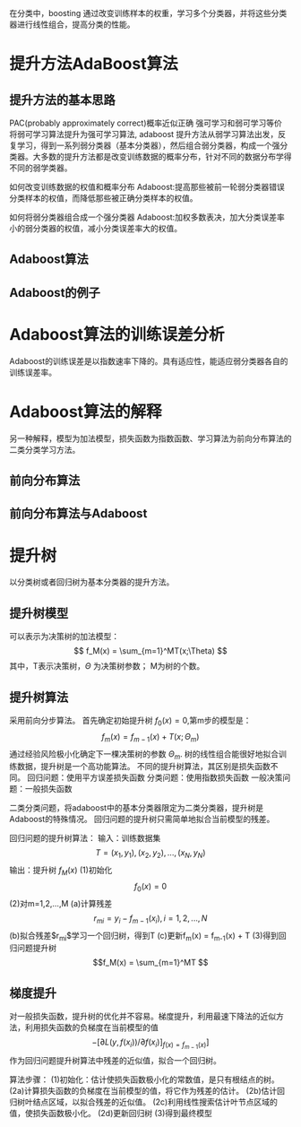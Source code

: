 ﻿#+OPTIONS: tex:dvipng
#+HTML_HEAD: <link rel="stylesheet" type="text/css" href="orgstyle.css"/>
  在分类中，boosting 通过改变训练样本的权重，学习多个分类器，并将这些分类器进行线性组合，提高分类的性能。
* 提升方法AdaBoost算法
** 提升方法的基本思路
  PAC(probably approximately correct)概率近似正确
  强可学习和弱可学习等价
  将弱可学习算法提升为强可学习算法, adaboost
  提升方法从弱学习算法出发，反复学习，得到一系列弱分类器（基本分类器），然后组合弱分类器，构成一个强分类器。大多数的提升方法都是改变训练数据的概率分布，针对不同的数据分布学得不同的弱学类器。

  如何改变训练数据的权值和概率分布
  Adaboost:提高那些被前一轮弱分类器错误分类样本的权值，而降低那些被正确分类样本的权值。

  如何将弱分类器组合成一个强分类器
  Adaboost:加权多数表决，加大分类误差率小的弱分类器的权值，减小分类误差率大的权值。
** Adaboost算法
** Adaboost的例子

* Adaboost算法的训练误差分析
  Adaboost的训练误差是以指数速率下降的。具有适应性，能适应弱分类器各自的训练误差率。

* Adaboost算法的解释
  另一种解释，模型为加法模型，损失函数为指数函数、学习算法为前向分布算法的二类分类学习方法。
** 前向分布算法

** 前向分布算法与Adaboost

* 提升树
  以分类树或者回归树为基本分类器的提升方法。
** 提升树模型
   可以表示为决策树的加法模型：
   $$ f_M(x) = \sum_{m=1}^MT(x;\Theta) $$
   其中，T表示决策树，$\Theta$ 为决策树参数； M为树的个数。

** 提升树算法
   采用前向分步算法。
  首先确定初始提升树 $f_0(x) = 0$,第m步的模型是：
  $$ f_m(x) = f_{m-1}(x) + T(x; \Theta_m) $$
  通过经验风险极小化确定下一棵决策树的参数 $\Theta_m$.
  树的线性组合能很好地拟合训练数据，提升树是一个高功能算法。
  不同的提升树算法，其区别是损失函数不同。
  回归问题：使用平方误差损失函数
  分类问题：使用指数损失函数
  一般决策问题：一般损失函数
  
  二类分类问题，将adaboost中的基本分类器限定为二类分类器，提升树是Adaboost的特殊情况。
  回归问题的提升树只需简单地拟合当前模型的残差。

  回归问题的提升树算法：
  输入：训练数据集 $$T = {(x_1, y_1), (x_2, y_2),...,(x_N, y_N)} $$ 
  输出：提升树 $f_M(x)$ 
  (1)初始化 $$f_0(x) = 0$$
  (2)对m=1,2,...,M
  (a)计算残差
  $$r_{mi} = y_i - f_{m-1}(x_i), i=1,2,...,N $$
  (b)拟合残差$r_{mi}$学习一个回归树，得到T
  (c)更新f_m(x) = f_{m-1}(x) + T
  (3)得到回归问题提升树
  $$f_M(x) = \sum_{m=1}^MT $$

** 梯度提升
   对一般损失函数，提升树的优化并不容易。梯度提升，利用最速下降法的近似方法，利用损失函数的负梯度在当前模型的值  $$-[\partial L(y,f(x_i)) / \partial f(x_i)]_{f(x) = f_{m-1}(x)}] $$  作为回归问题提升树算法中残差的近似值，拟合一个回归树。
   
   算法步骤：
   (1)初始化：估计使损失函数极小化的常数值，是只有根结点的树。
   (2a)计算损失函数的负梯度在当前模型的值，将它作为残差的估计。
   (2b)估计回归树叶结点区域，以拟合残差的近似值。
   (2c)利用线性搜索估计叶节点区域的值，使损失函数极小化。
   (2d)更新回归树
   (3)得到最终模型
   

